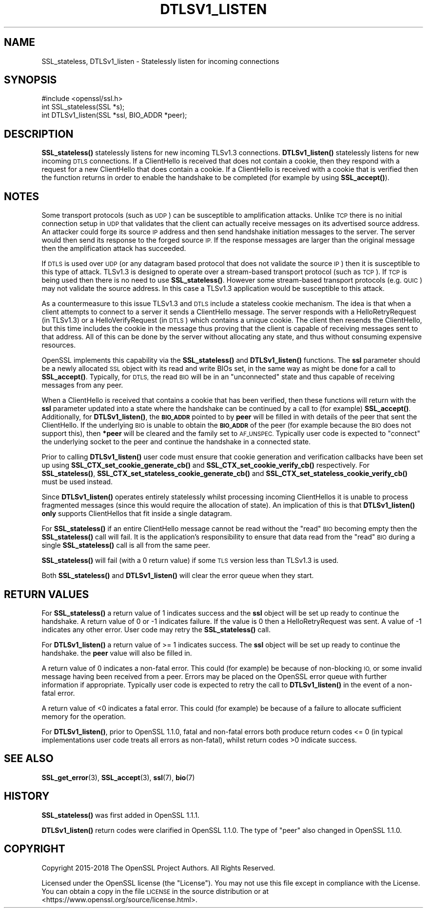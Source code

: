 .\" Automatically generated by Pod::Man 4.14 (Pod::Simple 3.43)
.\"
.\" Standard preamble:
.\" ========================================================================
.de Sp \" Vertical space (when we can't use .PP)
.if t .sp .5v
.if n .sp
..
.de Vb \" Begin verbatim text
.ft CW
.nf
.ne \\$1
..
.de Ve \" End verbatim text
.ft R
.fi
..
.\" Set up some character translations and predefined strings.  \*(-- will
.\" give an unbreakable dash, \*(PI will give pi, \*(L" will give a left
.\" double quote, and \*(R" will give a right double quote.  \*(C+ will
.\" give a nicer C++.  Capital omega is used to do unbreakable dashes and
.\" therefore won't be available.  \*(C` and \*(C' expand to `' in nroff,
.\" nothing in troff, for use with C<>.
.tr \(*W-
.ds C+ C\v'-.1v'\h'-1p'\s-2+\h'-1p'+\s0\v'.1v'\h'-1p'
.ie n \{\
.    ds -- \(*W-
.    ds PI pi
.    if (\n(.H=4u)&(1m=24u) .ds -- \(*W\h'-12u'\(*W\h'-12u'-\" diablo 10 pitch
.    if (\n(.H=4u)&(1m=20u) .ds -- \(*W\h'-12u'\(*W\h'-8u'-\"  diablo 12 pitch
.    ds L" ""
.    ds R" ""
.    ds C` ""
.    ds C' ""
'br\}
.el\{\
.    ds -- \|\(em\|
.    ds PI \(*p
.    ds L" ``
.    ds R" ''
.    ds C`
.    ds C'
'br\}
.\"
.\" Escape single quotes in literal strings from groff's Unicode transform.
.ie \n(.g .ds Aq \(aq
.el       .ds Aq '
.\"
.\" If the F register is >0, we'll generate index entries on stderr for
.\" titles (.TH), headers (.SH), subsections (.SS), items (.Ip), and index
.\" entries marked with X<> in POD.  Of course, you'll have to process the
.\" output yourself in some meaningful fashion.
.\"
.\" Avoid warning from groff about undefined register 'F'.
.de IX
..
.nr rF 0
.if \n(.g .if rF .nr rF 1
.if (\n(rF:(\n(.g==0)) \{\
.    if \nF \{\
.        de IX
.        tm Index:\\$1\t\\n%\t"\\$2"
..
.        if !\nF==2 \{\
.            nr % 0
.            nr F 2
.        \}
.    \}
.\}
.rr rF
.\"
.\" Accent mark definitions (@(#)ms.acc 1.5 88/02/08 SMI; from UCB 4.2).
.\" Fear.  Run.  Save yourself.  No user-serviceable parts.
.    \" fudge factors for nroff and troff
.if n \{\
.    ds #H 0
.    ds #V .8m
.    ds #F .3m
.    ds #[ \f1
.    ds #] \fP
.\}
.if t \{\
.    ds #H ((1u-(\\\\n(.fu%2u))*.13m)
.    ds #V .6m
.    ds #F 0
.    ds #[ \&
.    ds #] \&
.\}
.    \" simple accents for nroff and troff
.if n \{\
.    ds ' \&
.    ds ` \&
.    ds ^ \&
.    ds , \&
.    ds ~ ~
.    ds /
.\}
.if t \{\
.    ds ' \\k:\h'-(\\n(.wu*8/10-\*(#H)'\'\h"|\\n:u"
.    ds ` \\k:\h'-(\\n(.wu*8/10-\*(#H)'\`\h'|\\n:u'
.    ds ^ \\k:\h'-(\\n(.wu*10/11-\*(#H)'^\h'|\\n:u'
.    ds , \\k:\h'-(\\n(.wu*8/10)',\h'|\\n:u'
.    ds ~ \\k:\h'-(\\n(.wu-\*(#H-.1m)'~\h'|\\n:u'
.    ds / \\k:\h'-(\\n(.wu*8/10-\*(#H)'\z\(sl\h'|\\n:u'
.\}
.    \" troff and (daisy-wheel) nroff accents
.ds : \\k:\h'-(\\n(.wu*8/10-\*(#H+.1m+\*(#F)'\v'-\*(#V'\z.\h'.2m+\*(#F'.\h'|\\n:u'\v'\*(#V'
.ds 8 \h'\*(#H'\(*b\h'-\*(#H'
.ds o \\k:\h'-(\\n(.wu+\w'\(de'u-\*(#H)/2u'\v'-.3n'\*(#[\z\(de\v'.3n'\h'|\\n:u'\*(#]
.ds d- \h'\*(#H'\(pd\h'-\w'~'u'\v'-.25m'\f2\(hy\fP\v'.25m'\h'-\*(#H'
.ds D- D\\k:\h'-\w'D'u'\v'-.11m'\z\(hy\v'.11m'\h'|\\n:u'
.ds th \*(#[\v'.3m'\s+1I\s-1\v'-.3m'\h'-(\w'I'u*2/3)'\s-1o\s+1\*(#]
.ds Th \*(#[\s+2I\s-2\h'-\w'I'u*3/5'\v'-.3m'o\v'.3m'\*(#]
.ds ae a\h'-(\w'a'u*4/10)'e
.ds Ae A\h'-(\w'A'u*4/10)'E
.    \" corrections for vroff
.if v .ds ~ \\k:\h'-(\\n(.wu*9/10-\*(#H)'\s-2\u~\d\s+2\h'|\\n:u'
.if v .ds ^ \\k:\h'-(\\n(.wu*10/11-\*(#H)'\v'-.4m'^\v'.4m'\h'|\\n:u'
.    \" for low resolution devices (crt and lpr)
.if \n(.H>23 .if \n(.V>19 \
\{\
.    ds : e
.    ds 8 ss
.    ds o a
.    ds d- d\h'-1'\(ga
.    ds D- D\h'-1'\(hy
.    ds th \o'bp'
.    ds Th \o'LP'
.    ds ae ae
.    ds Ae AE
.\}
.rm #[ #] #H #V #F C
.\" ========================================================================
.\"
.IX Title "DTLSV1_LISTEN 3"
.TH DTLSV1_LISTEN 3 "2018-09-11" "1.1.1" "OpenSSL"
.\" For nroff, turn off justification.  Always turn off hyphenation; it makes
.\" way too many mistakes in technical documents.
.if n .ad l
.nh
.SH "NAME"
SSL_stateless, DTLSv1_listen \&\- Statelessly listen for incoming connections
.SH "SYNOPSIS"
.IX Header "SYNOPSIS"
.Vb 1
\& #include <openssl/ssl.h>
\&
\& int SSL_stateless(SSL *s);
\& int DTLSv1_listen(SSL *ssl, BIO_ADDR *peer);
.Ve
.SH "DESCRIPTION"
.IX Header "DESCRIPTION"
\&\fBSSL_stateless()\fR statelessly listens for new incoming TLSv1.3 connections.
\&\fBDTLSv1_listen()\fR statelessly listens for new incoming \s-1DTLS\s0 connections. If a
ClientHello is received that does not contain a cookie, then they respond with a
request for a new ClientHello that does contain a cookie. If a ClientHello is
received with a cookie that is verified then the function returns in order to
enable the handshake to be completed (for example by using \fBSSL_accept()\fR).
.SH "NOTES"
.IX Header "NOTES"
Some transport protocols (such as \s-1UDP\s0) can be susceptible to amplification
attacks. Unlike \s-1TCP\s0 there is no initial connection setup in \s-1UDP\s0 that
validates that the client can actually receive messages on its advertised source
address. An attacker could forge its source \s-1IP\s0 address and then send handshake
initiation messages to the server. The server would then send its response to
the forged source \s-1IP.\s0 If the response messages are larger than the original
message then the amplification attack has succeeded.
.PP
If \s-1DTLS\s0 is used over \s-1UDP\s0 (or any datagram based protocol that does not validate
the source \s-1IP\s0) then it is susceptible to this type of attack. TLSv1.3 is
designed to operate over a stream-based transport protocol (such as \s-1TCP\s0).
If \s-1TCP\s0 is being used then there is no need to use \fBSSL_stateless()\fR. However some
stream-based transport protocols (e.g. \s-1QUIC\s0) may not validate the source
address. In this case a TLSv1.3 application would be susceptible to this attack.
.PP
As a countermeasure to this issue TLSv1.3 and \s-1DTLS\s0 include a stateless cookie
mechanism. The idea is that when a client attempts to connect to a server it
sends a ClientHello message. The server responds with a HelloRetryRequest (in
TLSv1.3) or a HelloVerifyRequest (in \s-1DTLS\s0) which contains a unique cookie. The
client then resends the ClientHello, but this time includes the cookie in the
message thus proving that the client is capable of receiving messages sent to
that address. All of this can be done by the server without allocating any
state, and thus without consuming expensive resources.
.PP
OpenSSL implements this capability via the \fBSSL_stateless()\fR and \fBDTLSv1_listen()\fR
functions. The \fBssl\fR parameter should be a newly allocated \s-1SSL\s0 object with its
read and write BIOs set, in the same way as might be done for a call to
\&\fBSSL_accept()\fR. Typically, for \s-1DTLS,\s0 the read \s-1BIO\s0 will be in an \*(L"unconnected\*(R"
state and thus capable of receiving messages from any peer.
.PP
When a ClientHello is received that contains a cookie that has been verified,
then these functions will return with the \fBssl\fR parameter updated into a state
where the handshake can be continued by a call to (for example) \fBSSL_accept()\fR.
Additionally, for \fBDTLSv1_listen()\fR, the \fB\s-1BIO_ADDR\s0\fR pointed to by \fBpeer\fR will be
filled in with details of the peer that sent the ClientHello. If the underlying
\&\s-1BIO\s0 is unable to obtain the \fB\s-1BIO_ADDR\s0\fR of the peer (for example because the \s-1BIO\s0
does not support this), then \fB*peer\fR will be cleared and the family set to
\&\s-1AF_UNSPEC.\s0 Typically user code is expected to \*(L"connect\*(R" the underlying socket to
the peer and continue the handshake in a connected state.
.PP
Prior to calling \fBDTLSv1_listen()\fR user code must ensure that cookie generation
and verification callbacks have been set up using
\&\fBSSL_CTX_set_cookie_generate_cb()\fR and \fBSSL_CTX_set_cookie_verify_cb()\fR
respectively. For \fBSSL_stateless()\fR, \fBSSL_CTX_set_stateless_cookie_generate_cb()\fR
and \fBSSL_CTX_set_stateless_cookie_verify_cb()\fR must be used instead.
.PP
Since \fBDTLSv1_listen()\fR operates entirely statelessly whilst processing incoming
ClientHellos it is unable to process fragmented messages (since this would
require the allocation of state). An implication of this is that \fBDTLSv1_listen()\fR
\&\fBonly\fR supports ClientHellos that fit inside a single datagram.
.PP
For \fBSSL_stateless()\fR if an entire ClientHello message cannot be read without the
\&\*(L"read\*(R" \s-1BIO\s0 becoming empty then the \fBSSL_stateless()\fR call will fail. It is the
application's responsibility to ensure that data read from the \*(L"read\*(R" \s-1BIO\s0 during
a single \fBSSL_stateless()\fR call is all from the same peer.
.PP
\&\fBSSL_stateless()\fR will fail (with a 0 return value) if some \s-1TLS\s0 version less than
TLSv1.3 is used.
.PP
Both \fBSSL_stateless()\fR and \fBDTLSv1_listen()\fR will clear the error queue when they
start.
.SH "RETURN VALUES"
.IX Header "RETURN VALUES"
For \fBSSL_stateless()\fR a return value of 1 indicates success and the \fBssl\fR object
will be set up ready to continue the handshake. A return value of 0 or \-1
indicates failure. If the value is 0 then a HelloRetryRequest was sent. A value
of \-1 indicates any other error. User code may retry the \fBSSL_stateless()\fR call.
.PP
For \fBDTLSv1_listen()\fR a return value of >= 1 indicates success. The \fBssl\fR object
will be set up ready to continue the handshake.  the \fBpeer\fR value will also be
filled in.
.PP
A return value of 0 indicates a non-fatal error. This could (for
example) be because of non-blocking \s-1IO,\s0 or some invalid message having been
received from a peer. Errors may be placed on the OpenSSL error queue with
further information if appropriate. Typically user code is expected to retry the
call to \fBDTLSv1_listen()\fR in the event of a non-fatal error.
.PP
A return value of <0 indicates a fatal error. This could (for example) be
because of a failure to allocate sufficient memory for the operation.
.PP
For \fBDTLSv1_listen()\fR, prior to OpenSSL 1.1.0, fatal and non-fatal errors both
produce return codes <= 0 (in typical implementations user code treats all
errors as non-fatal), whilst return codes >0 indicate success.
.SH "SEE ALSO"
.IX Header "SEE ALSO"
\&\fBSSL_get_error\fR\|(3), \fBSSL_accept\fR\|(3),
\&\fBssl\fR\|(7), \fBbio\fR\|(7)
.SH "HISTORY"
.IX Header "HISTORY"
\&\fBSSL_stateless()\fR was first added in OpenSSL 1.1.1.
.PP
\&\fBDTLSv1_listen()\fR return codes were clarified in OpenSSL 1.1.0. The type of \*(L"peer\*(R"
also changed in OpenSSL 1.1.0.
.SH "COPYRIGHT"
.IX Header "COPYRIGHT"
Copyright 2015\-2018 The OpenSSL Project Authors. All Rights Reserved.
.PP
Licensed under the OpenSSL license (the \*(L"License\*(R").  You may not use
this file except in compliance with the License.  You can obtain a copy
in the file \s-1LICENSE\s0 in the source distribution or at
<https://www.openssl.org/source/license.html>.
